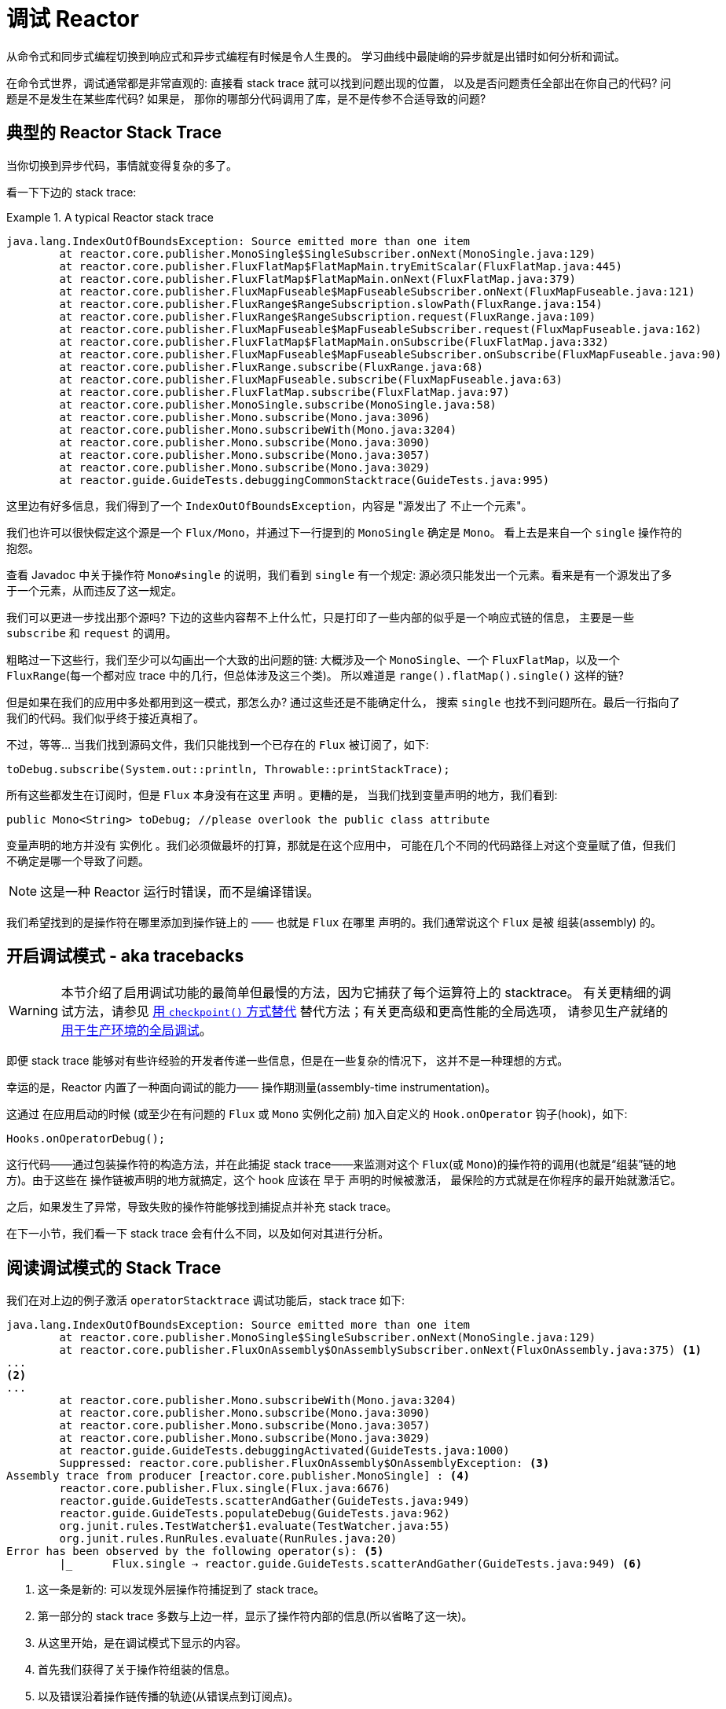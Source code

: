 [[debugging]]
= 调试 Reactor

从命令式和同步式编程切换到响应式和异步式编程有时候是令人生畏的。 学习曲线中最陡峭的异步就是出错时如何分析和调试。

在命令式世界，调试通常都是非常直观的: 直接看 stack trace 就可以找到问题出现的位置， 以及是否问题责任全部出在你自己的代码? 问题是不是发生在某些库代码? 如果是， 那你的哪部分代码调用了库，是不是传参不合适导致的问题?

== 典型的 Reactor Stack Trace

当你切换到异步代码，事情就变得复杂的多了。

看一下下边的 stack trace:

.A typical Reactor stack trace
====
[source,java]
----
java.lang.IndexOutOfBoundsException: Source emitted more than one item
	at reactor.core.publisher.MonoSingle$SingleSubscriber.onNext(MonoSingle.java:129)
	at reactor.core.publisher.FluxFlatMap$FlatMapMain.tryEmitScalar(FluxFlatMap.java:445)
	at reactor.core.publisher.FluxFlatMap$FlatMapMain.onNext(FluxFlatMap.java:379)
	at reactor.core.publisher.FluxMapFuseable$MapFuseableSubscriber.onNext(FluxMapFuseable.java:121)
	at reactor.core.publisher.FluxRange$RangeSubscription.slowPath(FluxRange.java:154)
	at reactor.core.publisher.FluxRange$RangeSubscription.request(FluxRange.java:109)
	at reactor.core.publisher.FluxMapFuseable$MapFuseableSubscriber.request(FluxMapFuseable.java:162)
	at reactor.core.publisher.FluxFlatMap$FlatMapMain.onSubscribe(FluxFlatMap.java:332)
	at reactor.core.publisher.FluxMapFuseable$MapFuseableSubscriber.onSubscribe(FluxMapFuseable.java:90)
	at reactor.core.publisher.FluxRange.subscribe(FluxRange.java:68)
	at reactor.core.publisher.FluxMapFuseable.subscribe(FluxMapFuseable.java:63)
	at reactor.core.publisher.FluxFlatMap.subscribe(FluxFlatMap.java:97)
	at reactor.core.publisher.MonoSingle.subscribe(MonoSingle.java:58)
	at reactor.core.publisher.Mono.subscribe(Mono.java:3096)
	at reactor.core.publisher.Mono.subscribeWith(Mono.java:3204)
	at reactor.core.publisher.Mono.subscribe(Mono.java:3090)
	at reactor.core.publisher.Mono.subscribe(Mono.java:3057)
	at reactor.core.publisher.Mono.subscribe(Mono.java:3029)
	at reactor.guide.GuideTests.debuggingCommonStacktrace(GuideTests.java:995)
----
====

这里边有好多信息，我们得到了一个 `IndexOutOfBoundsException`，内容是 "源发出了 不止一个元素"。

我们也许可以很快假定这个源是一个 `Flux/Mono`，并通过下一行提到的 `MonoSingle` 确定是 `Mono`。 看上去是来自一个 `single` 操作符的抱怨。

查看 Javadoc 中关于操作符 `Mono#single` 的说明，我们看到 `single` 有一个规定:  源必须只能发出一个元素。看来是有一个源发出了多于一个元素，从而违反了这一规定。

我们可以更进一步找出那个源吗? 下边的这些内容帮不上什么忙，只是打印了一些内部的似乎是一个响应式链的信息， 主要是一些 `subscribe` 和 `request` 的调用。

粗略过一下这些行，我们至少可以勾画出一个大致的出问题的链: 大概涉及一个 `MonoSingle`、一个 `FluxFlatMap`，以及一个 `FluxRange`(每一个都对应 trace 中的几行，但总体涉及这三个类)。 所以难道是 `range().flatMap().single()`  这样的链?

但是如果在我们的应用中多处都用到这一模式，那怎么办? 通过这些还是不能确定什么， 搜索 `single` 也找不到问题所在。最后一行指向了我们的代码。我们似乎终于接近真相了。

不过，等等… 当我们找到源码文件，我们只能找到一个已存在的 `Flux` 被订阅了，如下:

====
[source,java]
----
toDebug.subscribe(System.out::println, Throwable::printStackTrace);
----
====

所有这些都发生在订阅时，但是 `Flux` 本身没有在这里 声明 。更糟的是， 当我们找到变量声明的地方，我们看到:

====
[source,java]
----
public Mono<String> toDebug; //please overlook the public class attribute
----
====

变量声明的地方并没有 实例化 。我们必须做最坏的打算，那就是在这个应用中， 可能在几个不同的代码路径上对这个变量赋了值，但我们不确定是哪一个导致了问题。

NOTE: 这是一种 Reactor 运行时错误，而不是编译错误。

我们希望找到的是操作符在哪里添加到操作链上的 —— 也就是 `Flux` 在哪里 声明的。我们通常说这个 `Flux` 是被 组装(assembly) 的。

[[debug-activate]]
== 开启调试模式 - aka tracebacks

WARNING: 本节介绍了启用调试功能的最简单但最慢的方法，因为它捕获了每个运算符上的 stacktrace。 有关更精细的调试方法，请参见 <<checkpoint-alternative>> 替代方法；有关更高级和更高性能的全局选项， 请参见生产就绪的 <<reactor-tools-debug>>。


即便 stack trace 能够对有些许经验的开发者传递一些信息，但是在一些复杂的情况下， 这并不是一种理想的方式。

幸运的是，Reactor 内置了一种面向调试的能力—— 操作期测量(assembly-time instrumentation)。

这通过 在应用启动的时候 (或至少在有问题的 `Flux` 或 `Mono` 实例化之前) 加入自定义的 `Hook.onOperator` 钩子(hook)，如下:

====
[source,java]
----
Hooks.onOperatorDebug();
----
====

这行代码——通过包装操作符的构造方法，并在此捕捉 stack trace——来监测对这个 `Flux`(或 `Mono`)的操作符的调用(也就是“组装”链的地方)。由于这些在 操作链被声明的地方就搞定，这个 hook 应该在 早于 声明的时候被激活， 最保险的方式就是在你程序的最开始就激活它。

之后，如果发生了异常，导致失败的操作符能够找到捕捉点并补充 stack trace。

在下一小节，我们看一下 stack trace 会有什么不同，以及如何对其进行分析。

== 阅读调试模式的 Stack Trace

我们在对上边的例子激活 `operatorStacktrace` 调试功能后，stack trace 如下:

====
[source,java]
----
java.lang.IndexOutOfBoundsException: Source emitted more than one item
	at reactor.core.publisher.MonoSingle$SingleSubscriber.onNext(MonoSingle.java:129)
	at reactor.core.publisher.FluxOnAssembly$OnAssemblySubscriber.onNext(FluxOnAssembly.java:375) <1>
...
<2>
...
	at reactor.core.publisher.Mono.subscribeWith(Mono.java:3204)
	at reactor.core.publisher.Mono.subscribe(Mono.java:3090)
	at reactor.core.publisher.Mono.subscribe(Mono.java:3057)
	at reactor.core.publisher.Mono.subscribe(Mono.java:3029)
	at reactor.guide.GuideTests.debuggingActivated(GuideTests.java:1000)
	Suppressed: reactor.core.publisher.FluxOnAssembly$OnAssemblyException: <3>
Assembly trace from producer [reactor.core.publisher.MonoSingle] : <4>
	reactor.core.publisher.Flux.single(Flux.java:6676)
	reactor.guide.GuideTests.scatterAndGather(GuideTests.java:949)
	reactor.guide.GuideTests.populateDebug(GuideTests.java:962)
	org.junit.rules.TestWatcher$1.evaluate(TestWatcher.java:55)
	org.junit.rules.RunRules.evaluate(RunRules.java:20)
Error has been observed by the following operator(s): <5>
	|_	Flux.single ⇢ reactor.guide.GuideTests.scatterAndGather(GuideTests.java:949) <6>
----
<1> 这一条是新的: 可以发现外层操作符捕捉到了 stack trace。
<2> 第一部分的 stack trace 多数与上边一样，显示了操作符内部的信息(所以省略了这一块)。
<3> 从这里开始，是在调试模式下显示的内容。
<4> 首先我们获得了关于操作符组装的信息。
<5> 以及错误沿着操作链传播的轨迹(从错误点到订阅点)。
<6> 每一个看到这个错误的操作符都会列出，包括类和行信息。如果操作符是在 Reactor 源码内部组装的，行信息会被忽略。
====

可见，捕获的 stack trace 作为 `OnAssemblyException` 添加到原始错误信息的之后。有两部分， 但是第一部分更加有意思。它显示了操作符触发异常的路径。这里显示的是 `scatterAndGather` 方法中的 `single` 导致的问题，而 `scatterAndGather` 方法是在 JUnit 中被 `populateDebug` 方法调用的。

既然我们已经有足够的信息来查出罪魁祸首，我们就来看一下 `scatterAndGather` 方法吧:

====
[source,java]
----
private Mono<String> scatterAndGather(Flux<String> urls) {
    return urls.flatMap(url -> doRequest(url))
           .single(); <1>
}
----
<1> 找到了，就是这个 `single`.
====

现在我们可以发现错误的根源是将多个 HTTP 请求转化为 URLs 的 `flatMap` 方法后边接的是 `single`， 这太严格了。使用  `git blame` 找到代码作者，并同他讨论过后，发现他是本来是想用不那么严格的 `take(1)` 方法的。

我们解决了问题。

现在考虑 stack trace 中的以下行:

====
[source]
----
Error has been observed by the following operator(s):
----
====

调试信息的第二部分在这个例子中意义不大，因为错误实际发生在最后一个操作符上(离 `subscribe` 最近的一个)。 另一个例子可能更加清楚:

====
[source,java]
----
FakeRepository.findAllUserByName(Flux.just("pedro", "simon", "stephane"))
              .transform(FakeUtils1.applyFilters)
              .transform(FakeUtils2.enrichUser)
              .blockLast();
----
====

现在想象一下在 `findAllUserByName` 内部有个 `map` 方法报错了。我们可能会看到如下的 trace:

====
[source,java]
----
Error has been observed by the following operator(s):
	|_	Flux.map ⇢ reactor.guide.FakeRepository.findAllUserByName(FakeRepository.java:27)
	|_	Flux.map ⇢ reactor.guide.FakeRepository.findAllUserByName(FakeRepository.java:28)
	|_	Flux.filter ⇢ reactor.guide.FakeUtils1.lambda$static$1(FakeUtils1.java:29)
	|_	Flux.transform ⇢ reactor.guide.GuideDebuggingExtraTests.debuggingActivatedWithDeepTraceback(GuideDebuggingExtraTests.java:40)
	|_	Flux.elapsed ⇢ reactor.guide.FakeUtils2.lambda$static$0(FakeUtils2.java:30)
	|_	Flux.transform ⇢ reactor.guide.GuideDebuggingExtraTests.debuggingActivatedWithDeepTraceback(GuideDebuggingExtraTests.java:41)
----
====

这与链上收到错误通知的操作符是一致:

. 异常源自第一个 `map`.
. 被第二个 `map` 看到(都在 `findAllUserByName` 方法中)。
. 接着被一个 `filter` 和一个 `transform` 看到，说明链的这部分是由一个可重复使用的转换方法组装的 (这里是 `applyFilters` 工具方法)。
. 最后被一个 `elapsed` 和一个 `transform` 看到，类似的， `elapsed` 由第二个转换方法(`enrichUser`) 组装。

TIP: As tracebacks are appended to original errors as suppressed exceptions, this can somewhat
interfere with another type of exception that uses this mechanism: composite exceptions.
Such exceptions can be created directly via `Exceptions.multiple(Throwable...)`, or by some
operators that might join multiple erroring sources (like `Flux#flatMapDelayError`). They
can be unwrapped into a `List` via `Exceptions.unwrapMultiple(Throwable)`, in which case the traceback
would be considered a component of the composite and be part of the returned `List`.
If that is somehow not desirable, tracebacks can be identified thanks to `Exceptions.isTraceback(Throwable)`
check, and excluded from such an unwrap by using `Exceptions.unwrapMultipleExcludingTracebacks(Throwable)`
instead.

用这种形式的检测方式构造 stack trace 是成本较高的。也因此这种调试模式作为最终大招， 只应该在可控的方式下激活。

[[checkpoint-alternative]]
=== 用 `checkpoint()` 方式替代

调试模式是全局性的，会影响到程序中每一个组装到一个 `Flux` 或 `Mono` 的操作符。好处在于可以进行 事后调试(after-the-fact debugging): 无论错误是什么，我们都会得到足够的调试信息。

就像前边见到的那样，这种全局性的调试会因为成本较高而影响性能(其影响在于生成的 stack traces 数量)。 如果我们能大概定位到疑似出问题的操作符的话就可以不用花那么大的成本。然而，问题出现后， 我们通常无法定位到哪一个操作符可能存在问题，因为缺少一些 trace 信息，我们得修改代码， 打开调试模式，期望能够复现问题。

这种情况下，我们需要切换到调试模式，并进行一些必要的准备工作以便能够更好的发现复现的问题， 并捕捉到所有的信息。(译者加: 这两段感觉有点废话。。。)

如果你能确定是在你的代码中组装的响应式链存在问题，而且程序的可服务性又是很重要的， 那么你可以 使用 `checkpoint()` 操作符，它有两种调试技术可用。

你可以把这个操作符加到链中。这时 `checkpoint` 操作符就像是一个 hook，但只对它所在的链起作用。

还有一个 `checkpoint(String)` 的方法变体，你可以传入一个独特的字符串以方便在 assembly traceback 中识别信息。 这样会省略 stack trace，你可以依赖这个字符串(以下改称“定位描述符”)来定位到组装点。
`checkpoint(String)` 比 `checkpoint` 有更低的执行成本。

`checkpoint(String)` 在它的输出中包含 "light" (可以方便用于搜索)，如下所示:

====
----
...
	Suppressed: reactor.core.publisher.FluxOnAssembly$OnAssemblyException:
Assembly site of producer [reactor.core.publisher.ParallelSource] is identified by light checkpoint [light checkpoint identifier].
----
====

最后的但同样重要的是，如果你既想通过 checkpoint 添加定位描述符，同时又依赖于 stack trace 来定位组装点，你可以使用 `checkpoint("description", true)` 来实现这一点。这时回溯信息又出来了， 同时附加了定位描述符，如下例所示:

====
----
Assembly trace from producer [reactor.core.publisher.ParallelSource], described as [descriptionCorrelation1234] : <1>
	reactor.core.publisher.ParallelFlux.checkpoint(ParallelFlux.java:215)
	reactor.core.publisher.FluxOnAssemblyTest.parallelFluxCheckpointDescriptionAndForceStack(FluxOnAssemblyTest.java:225)
Error has been observed by the following operator(s):
	|_	ParallelFlux.checkpoint ⇢ reactor.core.publisher.FluxOnAssemblyTest.parallelFluxCheckpointDescriptionAndForceStack(FluxOnAssemblyTest.java:225)
----
<1> `descriptionCorrelation1234` 是通过 `checkpoint` 给出的定位描述符。
====

定位描述符可以是静态的字符串、或人类可读的描述、或一个 correlation ID(例如， 来自 HTTP 请求头的信息)。

NOTE: 当全局调试模式和 `checkpoint()` 都开启的时候，checkpoint 的 stacks 输出会作为 suppressed 错误输出，按照声明顺序添加在操作符图(graph)的后面。

[[reactor-tools-debug]]
== 用于生产环境的全局调试
Project Reactor 带有一个单独的 Java 代理，可对您的代码进行检测并添加调试信息。 该行为与<<debug-activate>>(也称为回溯)非常相似，但没有运行时性能开销。

要在您的应用程序中使用它，必须将其添加为依赖。

以下示例显示如何在 Maven 中将  `reactor-tools` 添加为依赖:

.reactor-tools in Maven, in `<dependencies>`
====
[source,xml]
----
<dependency>
    <groupId>io.projectreactor</groupId>
    <artifactId>reactor-tools</artifactId>
    <1>
</dependency>
----
<1> 如果你使用 <<getting,BOM>>, 你无需指定 `<version>`.
====

在 Gradle 中添加 `reactor-tools' 依赖:

.reactor-tools in Gradle, amend the `dependencies` block
====
[source,groovy]
----
dependencies {
   compile 'io.projectreactor:reactor-tools'
}
----
====

还需要使用以下命令初始化它:

====
[source,java]
----
ReactorDebugAgent.init();
----
====

TIP: 由于该实现将在加载类时对其进行检测，因此放置它的最佳位置是在 main(String[]) 方法中的所有其他项之前:
====
[source,java]
----
public static void main(String[] args) {
    ReactorDebugAgent.init();
    SpringApplication.run(Application.class, args);
}
----
====

如果您不着急执行初始化(例如在测试中)，也可以重新处理现有的类:

====
[source,java]
----
ReactorDebugAgent.init();
ReactorDebugAgent.processExistingClasses();
----
====

WARNING: 请注意，由于需要遍历所有已加载的类并应用转换，因此重新处理需要花费几秒钟的时间。仅当看到某些 call-sites 没有检测到时才使用它。

=== 局限性
`ReactorDebugAgent` 被实现为Java代理，并使用 https://bytebuddy.net/#/[ByteBuddy] 进行自连接。自连接可能不适用于某些 JVM，有关更多详细信息，请参考 ByteBuddy 的文档。

=== 将 ReactorDebugAgent 作为 Java代 理运行
如果您的环境不支持 ByteBuddy 的自连接，则可以将 `reactor-tools` 作为 Java 代理运行:
====
[source,shell]
----
java -javaagent reactor-tools.jar -jar app.jar
----
====

=== 在构建时运行 ReactorDebugAgent
也可以在构建时运行 `reactor-tools`。为此，您需要将其作为 ByteBuddy 的构建工具的插件来应用。

WARNING: 只会应用于您项目中的类。不会检测类路径库。

.reactor-tools with https://github.com/raphw/byte-buddy/tree/byte-buddy-1.10.9/byte-buddy-maven-plugin[ByteBuddy's Maven plugin]
====
[source,xml]
----
<dependencies>
	<dependency>
		<groupId>io.projectreactor</groupId>
		<artifactId>reactor-tools</artifactId>
		<1>
		<classifier>original</classifier> <2>
		<scope>runtime</scope>
	</dependency>
</dependencies>

<build>
	<plugins>
		<plugin>
			<groupId>net.bytebuddy</groupId>
			<artifactId>byte-buddy-maven-plugin</artifactId>
			<configuration>
				<transformations>
					<transformation>
						<plugin>reactor.tools.agent.ReactorDebugByteBuddyPlugin</plugin>
					</transformation>
				</transformations>
			</configuration>
		</plugin>
	</plugins>
</build>
----
<1> 如果使用 <<getting,BOM>>，则无需指定  `<version>`.
<2> `classifier` 在这里很重要.
====

.reactor-tools with https://github.com/raphw/byte-buddy/tree/byte-buddy-1.10.9/byte-buddy-gradle-plugin[ByteBuddy's Gradle plugin]
====
[source,groovy]
----
plugins {
	id 'net.bytebuddy.byte-buddy-gradle-plugin' version '1.10.9'
}

configurations {
	byteBuddyPlugin
}

dependencies {
	byteBuddyPlugin(
			group: 'io.projectreactor',
			name: 'reactor-tools',
			<1>
			classifier: 'original', <2>
	)
}

byteBuddy {
	transformation {
		plugin = "reactor.tools.agent.ReactorDebugByteBuddyPlugin"
		classPath = configurations.byteBuddyPlugin
	}
}
----
<1> 如果使用 <<getting,BOM>>，则无需指定  `<version>`.
<2> `classifier` 在这里很重要.
====


== 记录流的日志

除了基于 stack trace 的调试和分析，还有一个有效的工具可以跟踪异步序列并记录日志。

就是 `log()` 操作符。将其加到操作链上之后，它会读(只读，peek)每一个 在其上游的 `Flux` 或 `Mono` 事件(包括 `onNext`、`onError`、 `onComplete`， 以及 订阅、 取消、和 请求)。

.关于 logging 的具体实现
****
`log` 操作符通过使用 Loggers 工具类，该类会自动选择通用的日志记录框架 例如通过 SLF4J 使用的 Log4J 和 Logback ， 如果 SLF4J 不存在的话，则直接将日志输出到控制台。

控制台使用 `System.err` 记录 `WARN` 和 `ERROR` 级别的日志，使用 `System.out` 记录其他级别的日志。

如果你喜欢使用 JDK `java.util.logging`，在 3.0.x 你可以设置 JDK 的系统属性 `reactor.logging.fallback`。

在所有情况下，在生产环境中记录日志时，都应小心配置底层日志记录框架，以使用其最异步和非阻塞的方法(例如，Logback 中的 `AsyncAppender` 或 Log4j 2 中的 `AsyncLogger`)。
****

假设我们配置并激活了 logback，以及一个形如 `range(1,10).take(3)` 的操作链。通过将 `log()` 放在 `take` 之前， 我们就可以看到它内部是如何运行的，以及什么样的事件会向上游传播给 range，如下所示:

====
[source,java]
----
Flux<Integer> flux = Flux.range(1, 10)
                         .log()
                         .take(3);
flux.subscribe();
----
====

输出如下(通过 logger 的 console appender):

====
----
10:45:20.200 [main] INFO  reactor.Flux.Range.1 - | onSubscribe([Synchronous Fuseable] FluxRange.RangeSubscription) <1>
10:45:20.205 [main] INFO  reactor.Flux.Range.1 - | request(unbounded) <2>
10:45:20.205 [main] INFO  reactor.Flux.Range.1 - | onNext(1) <3>
10:45:20.205 [main] INFO  reactor.Flux.Range.1 - | onNext(2)
10:45:20.205 [main] INFO  reactor.Flux.Range.1 - | onNext(3)
10:45:20.205 [main] INFO  reactor.Flux.Range.1 - | cancel() <4>
----

这里，除了 logger 自己的格式(时间、线程、级别、消息)，`log()` 操作符 还输出了其他一些格式化的东西:

<1> `reactor.Flux.Range.1` 是自动生成的日志 类别(category)，以防你在操作链中多次使用 同一个操作符。通过它你可以分辨出来是哪个操作符的事件(这里是 `range` 的)。 你可以调用 `log(String)` 方法用自定义的类别替换这个标识符。在几个用于分隔的字符之后， 打印出了实际的事件。
这里是一个 `onSubscribe` 调用、一个 `request` 调用、三个 `onNext` 调用， 以及一个 `cancel` 调用。对于第一行的 `onSubscribe`，我们知道了 `Subscriber` 的具体实现，
通常与操作符指定的实现是一致的，在方括号内有一些额外信息，包括这个操作符是否能够 通过同步或异步融合的方式进行自动优化。
<2> 第二行，我们可以看到是一个由下游传播上来的个数无限的请求。
<3> 然后 range 一下发出三个值。
<4> 最后一行，我们看到了 `cancel()`。
====

最后一行，(4)，最有意思。我们看到 take 在这里发挥作用了。在它拿到足够的元素之后， 就将序列切断了。简单来说，`take()` 导致源在发出用户请求的数量后 `cancel()` 了。
